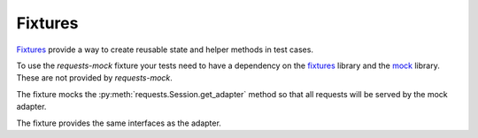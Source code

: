 ========
Fixtures
========

`Fixtures`_ provide a way to create reusable state and helper methods in test cases.

To use the *requests-mock* fixture your tests need to have a dependency on the `fixtures`_ library and the `mock`_ library.
These are not provided by *requests-mock*.

The fixture mocks the :py:meth:`requests.Session.get_adapter` method so that all requests will be served by the mock adapter.

The fixture provides the same interfaces as the adapter.

.. doctest::

    >>> import requests
    >>> from requests_mock.contrib import fixture
    >>> import testtools

    >>> class MyTestCase(testtools.TestCase):
    ...
    ...     TEST_URL = 'http://www.google.com'
    ...
    ...     def setUp(self):
    ...         super(MyTestCase, self).setUp()
    ...         self.requests_mock = self.useFixture(fixture.Fixture())
    ...         self.requests_mock.register_uri('GET', self.TEST_URL, text='respA')
    ...
    ...     def test_method(self):
    ...         self.requests_mock.register_uri('POST', self.TEST_URL, text='respB')
    ...         resp = requests.get(self.TEST_URL)
    ...         self.assertEqual('respA', resp.text)
    ...         self.assertEqual(self.TEST_URL, self.requests_mock.last_request.url)
    ...


.. _Fixtures: https://pypi.python.org/pypi/fixtures
.. _mock: https://pypi.python.org/pypi/mock
